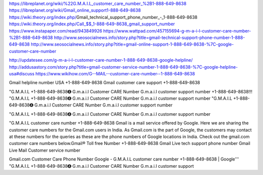 
https://libreplanet.org/wiki/%22G.M.A.I.L_customer_care_number_%2B1-888-649-8638
https://libreplanet.org/wiki/Gmail_online_support1-888-649-8638
https://wiki.theory.org/index.php/Gmail_technical_support_phone_number_-_1-888-649-8638
https://wiki.theory.org/index.php/Call_$$_1-888-649-8638_gmail_support_number
https://www.instapaper.com/read/943849926
https://www.wattpad.com/457155694-g-m-a-i-l-customer-care-number-%2B1-888-649-8638
http://www.seosocialnews.info/story.php?title=gmail-technical-support-phone-number-1-888-649-8638
http://www.seosocialnews.info/story.php?title=gmail-online-support-1-888-649-8638-%7C-google-customer-care-number

http://updatesee.com/g-m-a-i-l-customer-care-number-1-888-649-8638-google-helpline/
http://addusastory.com/story.php?title=gmail-customer-service-number-1-888-649-8638-%7C-google-helpline-usa#discuss
https://www.wikihow.com/G--MAIL--customer-care-number--1-888-649-8638

Gmail helpline number USA +1-888-649-8638
Gmail customer care support +1-888-649-8638


"G.M.A.I.L +1-888-649-8638➍ G.m.a.i.l Customer CARE Number G.m.a.i.l customer support number +1-888-649-8638!!!
"G.M.A.I.L +1-888-649-8638➍ G.m.a.i.l Customer CARE Number G.m.a.i.l customer support number 
"G.M.A.I.L +1-888-649-8638➍ G.m.a.i.l Customer CARE Number G.m.a.i.l customer support number 

"G.M.A.I.L +1-888-649-8638➍ G.m.a.i.l Customer CARE Number G.m.a.i.l customer support number 

"G.M.A.I.L  customer care number +1-888-649-8638
Gmail is a mail service offered by Google. Here we are sharing the customer care numbers for the Gmail.com users in India. As Gmail.com is the part of Google, the customers may contact at these numbers for the queries as these are the phone numbers of Google locations in India. Check out the gmail.com customer care numbers below.Gmail® Toll free Number +1-888-649-8638 Gmail Live tech support phone number Gmail Live Mail Customer service number

Gmail.com Customer Care Phone Number Google - G.M.A.I.L  customer care number +1-888-649-8638 | Google'''
"G.M.A.I.L +1-888-649-8638➍ G.m.a.i.l Customer CARE Number G.m.a.i.l customer support 

